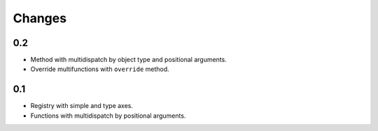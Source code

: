 Changes
=======

0.2
---

- Method with multidispatch by object type and positional arguments.
- Override multifunctions with ``override`` method.

0.1
---

- Registry with simple and type axes.
- Functions with multidispatch by positional arguments.
